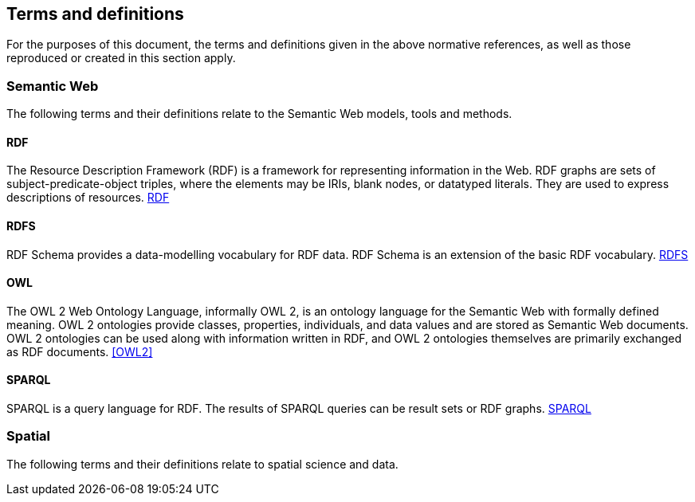 == Terms and definitions

For the purposes of this document, the terms and definitions given in the above normative references, as well as those reproduced or created in this section apply.

=== Semantic Web

The following terms and their definitions relate to the Semantic Web models, tools and methods.

==== RDF

The Resource Description Framework (RDF) is a framework for representing information in the Web. RDF graphs are sets of subject-predicate-object triples, where the elements may be IRIs, blank nodes, or datatyped literals. They are used to express descriptions of resources. <<RDF>>

==== RDFS

RDF Schema provides a data-modelling vocabulary for RDF data. RDF Schema is an extension of the basic RDF vocabulary. <<RDFS>>

==== OWL

The OWL 2 Web Ontology Language, informally OWL 2, is an ontology language for the Semantic Web with formally defined meaning. OWL 2 ontologies provide classes, properties, individuals, and data values and are stored as Semantic Web documents. OWL 2 ontologies can be used along with information written in RDF, and OWL 2 ontologies themselves are primarily exchanged as RDF documents. <<OWL2>>

==== SPARQL

SPARQL is a query language for RDF. The results of SPARQL queries can be result sets or RDF graphs. <<SPARQL>>

=== Spatial

The following terms and their definitions relate to spatial science and data.
